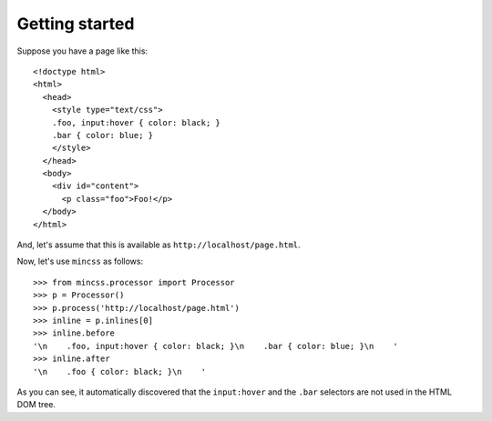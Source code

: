 .. index:: gettingstarted

.. _gettingstarted-chapter:

Getting started
===============

Suppose you have a page like this::

 <!doctype html>
 <html>
   <head>
     <style type="text/css">
     .foo, input:hover { color: black; }
     .bar { color: blue; }
     </style>
   </head>
   <body>
     <div id="content">
       <p class="foo">Foo!</p>
   </body>
 </html>

And, let's assume that this is available as
``http://localhost/page.html``.

Now, let's use ``mincss`` as follows::

 >>> from mincss.processor import Processor
 >>> p = Processor()
 >>> p.process('http://localhost/page.html')
 >>> inline = p.inlines[0]
 >>> inline.before
 '\n    .foo, input:hover { color: black; }\n    .bar { color: blue; }\n    '
 >>> inline.after
 '\n    .foo { color: black; }\n    '

As you can see, it automatically discovered that the ``input:hover``
and the ``.bar`` selectors are not used in the HTML DOM tree.
